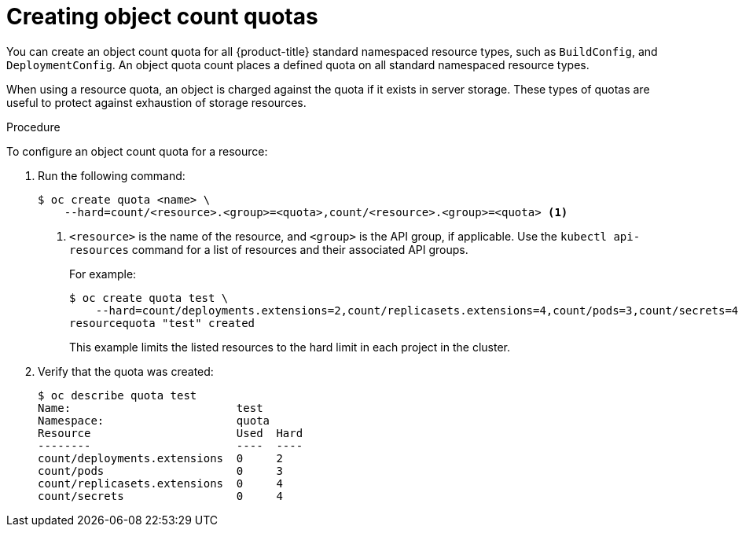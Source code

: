 // Module included in the following assemblies:
//
// * applications/quotas/quotas-setting-per-project.adoc

[id="quota-creating-object-count-quotas-{context}"]
= Creating object count quotas

You can create an object count quota for all {product-title} standard namespaced
resource types, such as `BuildConfig`, and `DeploymentConfig`. An object quota
count places a defined quota on all standard namespaced resource types.

When using a resource quota, an object is charged against the quota if it exists
in server storage. These types of quotas are useful to protect against
exhaustion of storage resources.

.Procedure

To configure an object count quota for a resource:

. Run the following command:
+
----
$ oc create quota <name> \
    --hard=count/<resource>.<group>=<quota>,count/<resource>.<group>=<quota> <1>
----
<1> `<resource>` is the name of the resource, and `<group>` is the API group, if
applicable. Use the `kubectl api-resources` command for a list of resources and
their associated API groups.
+
For example:
+
----
$ oc create quota test \
    --hard=count/deployments.extensions=2,count/replicasets.extensions=4,count/pods=3,count/secrets=4
resourcequota "test" created
----
+
This example limits the listed resources to the hard limit in each project in
the cluster.

. Verify that the quota was created:
+
----
$ oc describe quota test
Name:                         test
Namespace:                    quota
Resource                      Used  Hard
--------                      ----  ----
count/deployments.extensions  0     2
count/pods                    0     3
count/replicasets.extensions  0     4
count/secrets                 0     4
----
